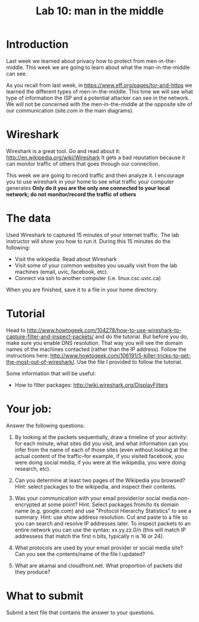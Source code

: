 #+STARTUP: showall
#+STARTUP: lognotestate
#+TAGS:
#+SEQ_TODO: TODO STARTED DONE DEFERRED CANCELLED | WAITING DELEGATED APPT
#+DRAWERS: HIDDEN STATE
#+TITLE: Lab 10: man in the middle
#+CATEGORY: todo


* Introduction

Last week we learned about privacy how to protect from men-in-the-middle. This week we are going to learn about what the man-in-the-middle can see.

As you recall from last week, in https://www.eff.org/pages/tor-and-https we learned the different types of men-in-the-middle. This time we will see what type of
information the ISP and a potential attacker can see in the network. We will not be concerned with the men-in-the-middle at the opposite site of our
communication (site.com in the main diagrams).

* Wireshark

Wireshark is a great tool. Go and read about it: http://en.wikipedia.org/wiki/Wireshark It gets a bad reputation because it can monitor traffic of others that
goes through our connection. 

This week we are going to record traffic and then analyze it. I encourage you to use wireshark in your home to see what traffic your computer generates
*Only do it you are the only one connected to your local network; do not monitor/record the traffic of others*

* The data 

Used Wireshark to captured 15 minutes of your internet traffic. The lab instructor will show you how to run it. During this 15 minutes do the following:

- Visit the wikipedia. Read about Wireshark
- Visit some of your common websites you usually visit from the lab machines (email, uvic, facebook, etc).
- Connect via ssh to another computer (i.e. linux.csc.uvic.ca)

When you are finished, save it to a file in your home directory.

* Tutorial

Head to http://www.howtogeek.com/104278/how-to-use-wireshark-to-capture-filter-and-inspect-packets/ and do the tutorial. But before you do, make sure you enable
DNS resolution. That way you will see the domain names of the machines contacted (rather than the IP address). Follow the instructions here:
http://www.howtogeek.com/106191/5-killer-tricks-to-get-the-most-out-of-wireshark/. Use the file I provided to follow the tutorial.

Some information that will be useful:

- How to filter packages: http://wiki.wireshark.org/DisplayFilters

* Your job:

Answer the following questions:

1. By looking at the packets sequentially, draw a timeline of your activity: for each minute, what sites did you visit, and what information can you infer from the name of each of those sites (even without looking at the actual content of the traffic--for example, if you visited facebook, you were doing social media, if you were at the wikipedia, you were doing research, etc).

2. Can you determine at least two pages of the Wikipedia you browsed? Hint: select packages to the wikipedia, and inspect their contents.

3. Was your communication with your email provider/or social media non-encrypted at some point? Hint. Select packages from/to its domain name (e.g. google.com)
   and use "Protocol Hierarchy Statistics" to see a summary. Hint: use show address resolution. Cut and paste to a file so you can search and resolve IP
   addresses later. To inspect packets to an entire network you can use the syntax: xx.yy.zz.0/n (this will match IP addressess that match the first n bits,
   typically n is 16 or 24).

4. What protocols are used by your email provider or social media site? Can you see the contents/name of the file I updated?

5. What are akamai and cloudfront.net. What proportion of packets did they produce?


* What to submit

Submit a text file that contains the answer to your questions.


